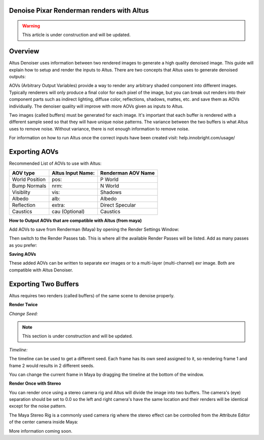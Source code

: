 Denoise Pixar Renderman renders with Altus
------------------------------------------

.. warning::

    This article is under construction and will be updated.


Overview
----------

Altus Denoiser uses information between two rendered images to generate a high quality denoised image. This guide will explain how to setup and render the inputs to Altus. There are two concepts that Altus uses to generate denoised outputs:

AOVs (Arbitrary Output Variables) provide a way to render any arbitrary shaded component into different images. Typically renderers will only produce a final color for each pixel of the image, but you can break out renders into their component parts such as indirect lighting, diffuse color, reflections, shadows, mattes, etc. and save them as AOVs individually. The denoiser quality will improve with more AOVs given as inputs to Altus.

Two images (called buffers) must be generated for each image. It's important that each buffer is rendered with a different sample seed so that they will have unique noise patterns. The variance between the two buffers is what Altus uses to remove noise. Without variance, there is not enough information to remove noise.

For information on how to run Altus once the correct inputs have been created visit:  help.innobright.com/usage/


Exporting AOVs
-----------------

Recommended List of AOVs to use with Altus:

+----------------+-----------------------+-------------------------------+ 
| **AOV type**   | **Altus Input Name:** | **Renderman AOV Name**        | 
+================+=======================+===============================+ 
| World Position | pos:                  | P World                       |
+----------------+-----------------------+-------------------------------+ 
| Bump Normals   | nrm:                  | N World                       |
+----------------+-----------------------+-------------------------------+ 
| Visiblity      | vis:                  | Shadows                       |
+----------------+-----------------------+-------------------------------+ 
| Albedo         | alb:                  | Albedo                        |
+----------------+-----------------------+-------------------------------+ 
| Reflection     | extra:                | Direct Specular               |
+----------------+-----------------------+-------------------------------+ 
| Caustics       | cau (Optional)        | Caustics                      |
+----------------+-----------------------+-------------------------------+ 

**How to Output AOVs that are compatible with Altus (from maya)**

Add AOVs to save from Renderman (Maya) by opening the Render Settings Window:

.. image:: ./maya/Render_Settings_Location_Crop.png
   :scale: 60 %
   :align: center

Then switch to the Render Passes tab. This is where all the available Render Passes will be listed. Add as many passes as you prefer:

.. image:: ./renderman/Renderman_Passes.png
   :scale: 80 %
   :align: center

**Saving AOVs**

These added AOVs can be written to separate exr images or to a multi-layer (multi-channel) exr image. Both are compatible with Altus Denoiser.


Exporting Two Buffers
----------------------

Altus requires two renders (called buffers) of the same scene to denoise properly.

**Render Twice**

*Change Seed:*

.. Note::
    This section is under construction and will be updated.

*Timeline:*

The timeline can be used to get a different seed.  Each frame has its own seed assigned to it, so rendering frame 1 and frame 2 would results in 2 different seeds.  

You can change the current frame in Maya by dragging the timeline at the bottom of the window.

.. image:: ./maya/Timeline.png
   :scale: 80 %
   :align: center

**Render Once with Stereo**

You can render once using a stereo camera rig and Altus will divide the image into two buffers. The camera's (eye) separation should be set to 0.0 so the left and right camera's have the same location and their renders will be identical except for the noise pattern.

The Maya Stereo Rig is a commonly used camera rig where the stereo effect can be controlled from the Attribute Editor of the center camera inside Maya:

.. image:: ./maya/Stereo_maya.png
   :scale: 100 %
   :align: center


More information coming soon.

